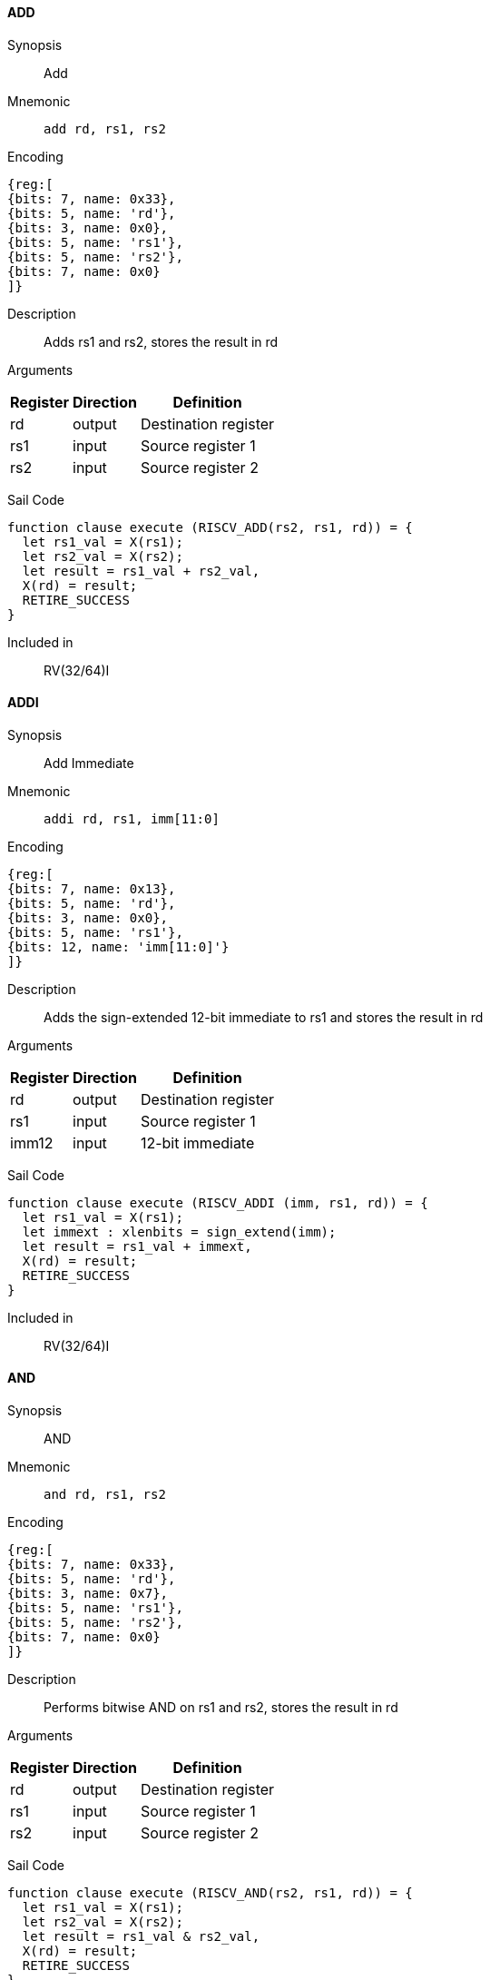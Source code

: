 [[instruction-add]]
==== ADD

Synopsis:: Add

Mnemonic::
+
`add rd, rs1, rs2`
+

Encoding::
[wavedrom, , svg]
....
{reg:[
{bits: 7, name: 0x33},
{bits: 5, name: 'rd'},
{bits: 3, name: 0x0},
{bits: 5, name: 'rs1'},
{bits: 5, name: 'rs2'},
{bits: 7, name: 0x0}
]}
....

Description:: Adds rs1 and rs2, stores the result in rd

Arguments::
[%autowidth]
[%header,cols="4,2,2"]
|===
|Register |Direction |Definition
|rd |output |Destination register
|rs1 |input |Source register 1
|rs2 |input |Source register 2
|===

Sail Code:: 

[source,sail]
--
function clause execute (RISCV_ADD(rs2, rs1, rd)) = {
  let rs1_val = X(rs1);
  let rs2_val = X(rs2);
  let result = rs1_val + rs2_val,
  X(rd) = result;
  RETIRE_SUCCESS
}
--

Included in:: RV(32/64)I

<<<

[[instruction-addi]]
==== ADDI

Synopsis:: Add Immediate

Mnemonic::
+
`addi rd, rs1, imm[11:0]`
+

Encoding::
[wavedrom, , svg]
....
{reg:[
{bits: 7, name: 0x13},
{bits: 5, name: 'rd'},
{bits: 3, name: 0x0},
{bits: 5, name: 'rs1'},
{bits: 12, name: 'imm[11:0]'}
]}
....

Description:: Adds the sign-extended 12-bit immediate to rs1 and stores the result in rd

Arguments::
[%autowidth]
[%header,cols="4,2,2"]
|===
|Register |Direction |Definition
|rd |output |Destination register
|rs1 |input |Source register 1
|imm12 |input |12-bit immediate
|===

Sail Code:: 

[source,sail]
--
function clause execute (RISCV_ADDI (imm, rs1, rd)) = {
  let rs1_val = X(rs1);
  let immext : xlenbits = sign_extend(imm);
  let result = rs1_val + immext,
  X(rd) = result;
  RETIRE_SUCCESS
}
--

Included in:: RV(32/64)I

<<<

[[instruction-and]]
==== AND

Synopsis:: AND

Mnemonic::
+
`and rd, rs1, rs2`
+

Encoding::
[wavedrom, , svg]
....
{reg:[
{bits: 7, name: 0x33},
{bits: 5, name: 'rd'},
{bits: 3, name: 0x7},
{bits: 5, name: 'rs1'},
{bits: 5, name: 'rs2'},
{bits: 7, name: 0x0}
]}
....

Description:: Performs bitwise AND on rs1 and rs2, stores the result in rd

Arguments::
[%autowidth]
[%header,cols="4,2,2"]
|===
|Register |Direction |Definition
|rd |output |Destination register
|rs1 |input |Source register 1
|rs2 |input |Source register 2
|===

Sail Code:: 

[source,sail]
--
function clause execute (RISCV_AND(rs2, rs1, rd)) = {
  let rs1_val = X(rs1);
  let rs2_val = X(rs2);
  let result = rs1_val & rs2_val,
  X(rd) = result;
  RETIRE_SUCCESS
}
--

Included in:: RV(32/64)I

<<<

[[instruction-andi]]
==== ANDI

Synopsis:: AND Immediate

Mnemonic::
+
`andi rd, rs1, imm[11:0]`
+

Encoding::
[wavedrom, , svg]
....
{reg:[
{bits: 7, name: 0x13},
{bits: 5, name: 'rd'},
{bits: 3, name: 0x7},
{bits: 5, name: 'rs1'},
{bits: 12, name: 'imm[11:0]'}
]}
....

Description:: Performs bitwise AND on rs1 and the sign-extended 12-bit immediate, stores the result in rd

Arguments::
[%autowidth]
[%header,cols="4,2,2"]
|===
|Register |Direction |Definition
|rd |output |Destination register
|rs1 |input |Source register 1
|imm12 |input |12-bit immediate
|===

Sail Code:: 

[source,sail]
--
function clause execute (RISCV_ANDI (imm, rs1, rd)) = {
  let rs1_val = X(rs1);
  let immext : xlenbits = sign_extend(imm);
  let result = rs1_val & immext,
  X(rd) = result;
  RETIRE_SUCCESS
}
--

Included in:: RV(32/64)I

<<<

[[instruction-auipc]]
==== AUIPC

Synopsis:: Add Upper Immediate to PC

Mnemonic::
+
`auipc rd, imm[31:12]`
+

Encoding::
[wavedrom, , svg]
....
{reg:[
{bits: 7, name: 0x17},
{bits: 5, name: 'rd'},
{bits: 20, name: 'imm[31:12]'}
]}
....

Description:: Forms a 32-bit offset from the 20-bit U-immediate, fills the lowest 12 bits with zeros, adds this offset to the PC, and places the result in register rd

Arguments::
[%autowidth]
[%header,cols="4,2,2"]
|===
|Register |Direction |Definition
|rd |output |Destination register
|imm20 |input |20-bit immediate
|===

Sail Code:: 

[source,sail]
--
function clause execute RISCV_AUIPC(imm, rd) = {
  let off : xlenbits = sign_extend(imm @ 0x000);
  let ret = get_arch_pc() + off
  X(rd) = ret;
  RETIRE_SUCCESS
}
--

Included in:: RV(32/64)I

<<<

[[instruction-beq]]
==== BEQ

Synopsis:: Branch if Equal

Mnemonic::
+
`beq imm[12|10:5], rs1, rs2, imm[4:1|11]`
+

Encoding::
[wavedrom, , svg]
....
{reg:[
{bits: 7, name: 0x63},
{bits: 1, name: 'imm[11]'},
{bits: 4, name: 'imm[4:1]'},
{bits: 3, name: 0x0},
{bits: 5, name: 'rs1'},
{bits: 5, name: 'rs2'},
{bits: 6, name: 'imm[10:5]'},
{bits: 1, name: 'imm[12]'}
]}
....

Description:: Compares rs1 and rs2, and if equal, branches to the PC-relative address formed by adding the sign-extended 12-bit immediate to the PC

Arguments::
[%autowidth]
[%header,cols="4,2,2"]
|===
|Register |Direction |Definition
|bimm12hi |input |High bits of 13-bit branch offset
|rs1 |input |Source register 1
|rs2 |input |Source register 2
|bimm12lo |input |Low bits of 13-bit branch offset
|===

Sail Code:: 

[source,sail]
--
function clause execute (RISCV_BEQ(imm, rs2, rs1)) = {
  let rs1_val = X(rs1);
  let rs2_val = X(rs2);
  let taken = rs1_val == rs2_val,
  let t : xlenbits = PC + sign_extend(imm);
  if taken then {
    /* Extensions get the first checks on the prospective target address. */
    match ext_control_check_pc(t) {
      Ext_ControlAddr_Error(e) => {
        ext_handle_control_check_error(e);
        RETIRE_FAIL
      },
      Ext_ControlAddr_OK(target) => {
        if bit_to_bool(target[1]) & not(extensionEnabled(Ext_C)) then {
          handle_mem_exception(target, E_Fetch_Addr_Align());
          RETIRE_FAIL;
        } else {
          set_next_pc(target);
          RETIRE_SUCCESS
        }
      }
    }
  } else RETIRE_SUCCESS
}
--

Included in:: RV(32/64)I

<<<

[[instruction-bge]]
==== BGE

Synopsis:: Branch if Greater than or Equal (Signed)

Mnemonic::
+
`bge imm[12|10:5], rs1, rs2, imm[4:1|11]`
+

Encoding::
[wavedrom, , svg]
....
{reg:[
{bits: 7, name: 0x63},
{bits: 1, name: 'imm[11]'},
{bits: 4, name: 'imm[4:1]'},
{bits: 3, name: 0x5},
{bits: 5, name: 'rs1'},
{bits: 5, name: 'rs2'},
{bits: 6, name: 'imm[10:5]'},
{bits: 1, name: 'imm[12]'}
]}
....

Description:: Compares rs1 and rs2 as signed integers, and if rs1 >= rs2, branches to the PC-relative address formed by adding the sign-extended 12-bit immediate to the PC

Arguments::
[%autowidth]
[%header,cols="4,2,2"]
|===
|Register |Direction |Definition
|bimm12hi |input |High bits of 13-bit branch offset
|rs1 |input |Source register 1
|rs2 |input |Source register 2
|bimm12lo |input |Low bits of 13-bit branch offset
|===

Sail Code:: 

[source,sail]
--
function clause execute (RISCV_BGE(imm, rs2, rs1)) = {
  let rs1_val = X(rs1);
  let rs2_val = X(rs2);
  let taken = rs1_val >=_s rs2_val,
  let t : xlenbits = PC + sign_extend(imm);
  if taken then {
    /* Extensions get the first checks on the prospective target address. */
    match ext_control_check_pc(t) {
      Ext_ControlAddr_Error(e) => {
        ext_handle_control_check_error(e);
        RETIRE_FAIL
      },
      Ext_ControlAddr_OK(target) => {
        if bit_to_bool(target[1]) & not(extensionEnabled(Ext_C)) then {
          handle_mem_exception(target, E_Fetch_Addr_Align());
          RETIRE_FAIL;
        } else {
          set_next_pc(target);
          RETIRE_SUCCESS
        }
      }
    }
  } else RETIRE_SUCCESS
}
--

Included in:: RV(32/64)I

<<<

[[instruction-bgeu]]
==== BGEU

Synopsis:: Branch if Greater than or Equal (Unsigned)

Mnemonic::
+
`bgeu imm[12|10:5], rs1, rs2, imm[4:1|11]`
+

Encoding::
[wavedrom, , svg]
....
{reg:[
{bits: 7, name: 0x63},
{bits: 1, name: 'imm[11]'},
{bits: 4, name: 'imm[4:1]'},
{bits: 3, name: 0x7},
{bits: 5, name: 'rs1'},
{bits: 5, name: 'rs2'},
{bits: 6, name: 'imm[10:5]'},
{bits: 1, name: 'imm[12]'}
]}
....

Description:: Compares rs1 and rs2 as unsigned integers, and if rs1 >= rs2, branches to the PC-relative address formed by adding the sign-extended 12-bit immediate to the PC

Arguments::
[%autowidth]
[%header,cols="4,2,2"]
|===
|Register |Direction |Definition
|bimm12hi |input |High bits of 13-bit branch offset
|rs1 |input |Source register 1
|rs2 |input |Source register 2
|bimm12lo |input |Low bits of 13-bit branch offset
|===

Sail Code:: 

[source,sail]
--
function clause execute (RISCV_BGEU(imm, rs2, rs1)) = {
  let rs1_val = X(rs1);
  let rs2_val = X(rs2);
  let taken = rs1_val >=_u rs2_val
  let t : xlenbits = PC + sign_extend(imm);
  if taken then {
    /* Extensions get the first checks on the prospective target address. */
    match ext_control_check_pc(t) {
      Ext_ControlAddr_Error(e) => {
        ext_handle_control_check_error(e);
        RETIRE_FAIL
      },
      Ext_ControlAddr_OK(target) => {
        if bit_to_bool(target[1]) & not(extensionEnabled(Ext_C)) then {
          handle_mem_exception(target, E_Fetch_Addr_Align());
          RETIRE_FAIL;
        } else {
          set_next_pc(target);
          RETIRE_SUCCESS
        }
      }
    }
  } else RETIRE_SUCCESS
}
--

Included in:: RV(32/64)I

<<<

[[instruction-blt]]
==== BLT

Synopsis:: Branch if Less Than (Signed)

Mnemonic::
+
`blt imm[12|10:5], rs1, rs2, imm[4:1|11]`
+

Encoding::
[wavedrom, , svg]
....
{reg:[
{bits: 7, name: 0x63},
{bits: 1, name: 'imm[11]'},
{bits: 4, name: 'imm[4:1]'},
{bits: 3, name: 0x4},
{bits: 5, name: 'rs1'},
{bits: 5, name: 'rs2'},
{bits: 6, name: 'imm[10:5]'},
{bits: 1, name: 'imm[12]'}
]}
....

Description:: Compares rs1 and rs2 as signed integers, and if rs1 < rs2, branches to the PC-relative address formed by adding the sign-extended 12-bit immediate to the PC

Arguments::
[%autowidth]
[%header,cols="4,2,2"]
|===
|Register |Direction |Definition
|bimm12hi |input |High bits of 13-bit branch offset
|rs1 |input |Source register 1
|rs2 |input |Source register 2
|bimm12lo |input |Low bits of 13-bit branch offset
|===

Sail Code:: 

[source,sail]
--
function clause execute (RISCV_BLT(imm, rs2, rs1)) = {
  let rs1_val = X(rs1);
  let rs2_val = X(rs2);
  let taken = rs1_val <_s rs2_val,
  let t : xlenbits = PC + sign_extend(imm);
  if taken then {
    /* Extensions get the first checks on the prospective target address. */
    match ext_control_check_pc(t) {
      Ext_ControlAddr_Error(e) => {
        ext_handle_control_check_error(e);
        RETIRE_FAIL
      },
      Ext_ControlAddr_OK(target) => {
        if bit_to_bool(target[1]) & not(extensionEnabled(Ext_C)) then {
          handle_mem_exception(target, E_Fetch_Addr_Align());
          RETIRE_FAIL;
        } else {
          set_next_pc(target);
          RETIRE_SUCCESS
        }
      }
    }
  } else RETIRE_SUCCESS
}
--

Included in:: RV(32/64)I

<<<

[[instruction-bltu]]
==== BLTU

Synopsis:: Branch if Less Than (Unsigned)

Mnemonic::
+
`bltu imm[12|10:5], rs1, rs2, imm[4:1|11]`
+

Encoding::
[wavedrom, , svg]
....
{reg:[
{bits: 7, name: 0x63},
{bits: 1, name: 'imm[11]'},
{bits: 4, name: 'imm[4:1]'},
{bits: 3, name: 0x6},
{bits: 5, name: 'rs1'},
{bits: 5, name: 'rs2'},
{bits: 6, name: 'imm[10:5]'},
{bits: 1, name: 'imm[12]'}
]}
....

Description:: Compares rs1 and rs2 as unsigned integers, and if rs1 < rs2, branches to the PC-relative address formed by adding the sign-extended 12-bit immediate to the PC

Arguments::
[%autowidth]
[%header,cols="4,2,2"]
|===
|Register |Direction |Definition
|bimm12hi |input |High bits of 13-bit branch offset
|rs1 |input |Source register 1
|rs2 |input |Source register 2
|bimm12lo |input |Low bits of 13-bit branch offset
|===

Sail Code:: 

[source,sail]
--
function clause execute (RISCV_BLTU(imm, rs2, rs1)) = {
  let rs1_val = X(rs1);
  let rs2_val = X(rs2);
  let taken = rs1_val <_u rs2_val,
  let t : xlenbits = PC + sign_extend(imm);
  if taken then {
    /* Extensions get the first checks on the prospective target address. */
    match ext_control_check_pc(t) {
      Ext_ControlAddr_Error(e) => {
        ext_handle_control_check_error(e);
        RETIRE_FAIL
      },
      Ext_ControlAddr_OK(target) => {
        if bit_to_bool(target[1]) & not(extensionEnabled(Ext_C)) then {
          handle_mem_exception(target, E_Fetch_Addr_Align());
          RETIRE_FAIL;
        } else {
          set_next_pc(target);
          RETIRE_SUCCESS
        }
      }
    }
  } else RETIRE_SUCCESS
}
--

Included in:: RV(32/64)I

<<<

[[instruction-bne]]
==== BNE

Synopsis:: Branch if Not Equal

Mnemonic::
+
`bne imm[12|10:5], rs1, rs2, imm[4:1|11]`
+

Encoding::
[wavedrom, , svg]
....
{reg:[
{bits: 7, name: 0x63},
{bits: 1, name: 'imm[11]'},
{bits: 4, name: 'imm[4:1]'},
{bits: 3, name: 0x1},
{bits: 5, name: 'rs1'},
{bits: 5, name: 'rs2'},
{bits: 6, name: 'imm[10:5]'},
{bits: 1, name: 'imm[12]'}
]}
....

Description:: Compares rs1 and rs2, and if not equal, branches to the PC-relative address formed by adding the sign-extended 12-bit immediate to the PC

Arguments::
[%autowidth]
[%header,cols="4,2,2"]
|===
|Register |Direction |Definition
|bimm12hi |input |High bits of 13-bit branch offset
|rs1 |input |Source register 1
|rs2 |input |Source register 2
|bimm12lo |input |Low bits of 13-bit branch offset
|===

Sail Code:: 

[source,sail]
--
function clause execute (RISCV_BNE(imm, rs2, rs1)) = {
  let rs1_val = X(rs1);
  let rs2_val = X(rs2);
  let taken = rs1_val != rs2_val,
  let t : xlenbits = PC + sign_extend(imm);
  if taken then {
    /* Extensions get the first checks on the prospective target address. */
    match ext_control_check_pc(t) {
      Ext_ControlAddr_Error(e) => {
        ext_handle_control_check_error(e);
        RETIRE_FAIL
      },
      Ext_ControlAddr_OK(target) => {
        if bit_to_bool(target[1]) & not(extensionEnabled(Ext_C)) then {
          handle_mem_exception(target, E_Fetch_Addr_Align());
          RETIRE_FAIL;
        } else {
          set_next_pc(target);
          RETIRE_SUCCESS
        }
      }
    }
  } else RETIRE_SUCCESS
}
--

Included in:: RV(32/64)I

<<<

[[instruction-ebreak]]
==== EBREAK

Synopsis::   31..20=0x001 19..7=0 6..2=0x1C 1..0=3

Mnemonic::
+
`ebreak`
+

Encoding::
[wavedrom, , svg]
....
{reg:[
{bits: 32, name: 0x100073}
]}
....

Description:: No description available.

Arguments::
[%autowidth]
[%header,cols="4,2,2"]
|===
|Register |Direction |Definition
|===

Sail Code:: 

[source,sail]
--
function clause execute EBREAK() = {
  handle_mem_exception(PC, E_Breakpoint());
  RETIRE_FAIL
}
--

Included in:: RV(32/64)I

<<<

[[instruction-ecall]]
==== ECALL

Synopsis::    31..20=0x000 19..7=0 6..2=0x1C 1..0=3

Mnemonic::
+
`ecall`
+

Encoding::
[wavedrom, , svg]
....
{reg:[
{bits: 32, name: 0x73}
]}
....

Description:: No description available.

Arguments::
[%autowidth]
[%header,cols="4,2,2"]
|===
|Register |Direction |Definition
|===

Sail Code:: 

[source,sail]
--
function clause execute ECALL() = {
  let t : sync_exception =
    struct { trap = match (cur_privilege) {
                      User       => E_U_EnvCall(),
                      Supervisor => E_S_EnvCall(),
                      Machine    => E_M_EnvCall()
                    },
             excinfo = (None() : option(xlenbits)),
             ext     = None() };
  set_next_pc(exception_handler(cur_privilege, CTL_TRAP(t), PC));
  RETIRE_FAIL
}
--

Included in:: RV(32/64)I

<<<

[[instruction-fence]]
==== FENCE

Synopsis:: Fence

Mnemonic::
+
`fence fm, pred, succ, rs1, rd`
+

Encoding::
[wavedrom, , svg]
....
{reg:[
{bits: 7, name: 0xf},
{bits: 5, name: 'rd'},
{bits: 3, name: 0x0},
{bits: 5, name: 'rs1'},
{bits: 4, name: 'succ'},
{bits: 4, name: 'pred'},
{bits: 4, name: 'fm'}
]}
....

Description:: Enforces ordering between memory operations and I/O from different RISC-V harts

Arguments::
[%autowidth]
[%header,cols="4,2,2"]
|===
|Register |Direction |Definition
|rs1 |input |Source register 1
|rd |output |Destination register
|===

Sail Code:: 

[source,sail]
--
function clause execute (FENCE(pred, succ)) = {
  // If the FIOM bit in menvcfg/senvcfg is set then the I/O bits can imply R/W.
  let fiom = is_fiom_active();
  let pred = effective_fence_set(pred, fiom);
  let succ = effective_fence_set(succ, fiom);

  match (pred, succ) {
    (_ : bits(2) @ 0b11, _ : bits(2) @ 0b11) => sail_barrier(Barrier_RISCV_rw_rw),
    (_ : bits(2) @ 0b10, _ : bits(2) @ 0b11) => sail_barrier(Barrier_RISCV_r_rw),
    (_ : bits(2) @ 0b10, _ : bits(2) @ 0b10) => sail_barrier(Barrier_RISCV_r_r),
    (_ : bits(2) @ 0b11, _ : bits(2) @ 0b01) => sail_barrier(Barrier_RISCV_rw_w),
    (_ : bits(2) @ 0b01, _ : bits(2) @ 0b01) => sail_barrier(Barrier_RISCV_w_w),
    (_ : bits(2) @ 0b01, _ : bits(2) @ 0b11) => sail_barrier(Barrier_RISCV_w_rw),
    (_ : bits(2) @ 0b11, _ : bits(2) @ 0b10) => sail_barrier(Barrier_RISCV_rw_r),
    (_ : bits(2) @ 0b10, _ : bits(2) @ 0b01) => sail_barrier(Barrier_RISCV_r_w),
    (_ : bits(2) @ 0b01, _ : bits(2) @ 0b10) => sail_barrier(Barrier_RISCV_w_r),

    (_ : bits(4)       , _ : bits(2) @ 0b00) => (),
    (_ : bits(2) @ 0b00, _ : bits(4)       ) => (),

    _ => { print("FIXME: unsupported fence");
           () }
  };
  RETIRE_SUCCESS
}
--

Included in:: RV(32/64)I

<<<

[[instruction-jal]]
==== JAL

Synopsis:: Jump and Link

Mnemonic::
+
`jal rd, imm[20|10:1|11|19:12]`
+

Encoding::
[wavedrom, , svg]
....
{reg:[
{bits: 7, name: 0x6f},
{bits: 5, name: 'rd'},
{bits: 8, name: 'imm[19:12]'},
{bits: 1, name: 'imm[11]'},
{bits: 10, name: 'imm[10:1]'},
{bits: 1, name: 'imm[20]'}
]}
....

Description:: Jumps to an offset formed by adding the sign-extended 20-bit immediate to the PC, and saves PC+4 to register rd

Arguments::
[%autowidth]
[%header,cols="4,2,2"]
|===
|Register |Direction |Definition
|rd |output |Destination register
|jimm20 |input |20-bit jump offset
|===

Sail Code:: 

[source,sail]
--
function clause execute (RISCV_JAL(imm, rd)) = {
  let t : xlenbits = PC + sign_extend(imm);
  /* Extensions get the first checks on the prospective target address. */
  match ext_control_check_pc(t) {
    Ext_ControlAddr_Error(e) => {
      ext_handle_control_check_error(e);
      RETIRE_FAIL
    },
    Ext_ControlAddr_OK(target) => {
      /* Perform standard alignment check */
      if bit_to_bool(target[1]) & not(extensionEnabled(Ext_C))
      then {
        handle_mem_exception(target, E_Fetch_Addr_Align());
        RETIRE_FAIL
      } else {
        X(rd) = get_next_pc();
        set_next_pc(target);
        RETIRE_SUCCESS
      }
    }
  }
}
--

Included in:: RV(32/64)I

<<<

[[instruction-jalr]]
==== JALR

Synopsis:: Jump and Link Register

Mnemonic::
+
`jalr rd, rs1, imm[11:0]`
+

Encoding::
[wavedrom, , svg]
....
{reg:[
{bits: 7, name: 0x67},
{bits: 5, name: 'rd'},
{bits: 3, name: 0x0},
{bits: 5, name: 'rs1'},
{bits: 12, name: 'imm[11:0]'}
]}
....

Description:: Jumps to the address formed by adding the sign-extended 12-bit immediate to register rs1, and saves PC+4 to register rd

Arguments::
[%autowidth]
[%header,cols="4,2,2"]
|===
|Register |Direction |Definition
|rd |output |Destination register
|rs1 |input |Source register 1
|imm12 |input |12-bit immediate
|===

Sail Code :: 

Instruction jalr sail code not found in the expected format.

Included in:: RV(32/64)I

<<<

[[instruction-lb]]
==== LB

Synopsis:: Load Byte

Mnemonic::
+
`lb rd, rs1, imm[11:0]`
+

Encoding::
[wavedrom, , svg]
....
{reg:[
{bits: 7, name: 0x3},
{bits: 5, name: 'rd'},
{bits: 3, name: 0x0},
{bits: 5, name: 'rs1'},
{bits: 12, name: 'imm[11:0]'}
]}
....

Description:: Loads an 8-bit value from memory, sign-extends it to 32 bits, and writes it to rd

Arguments::
[%autowidth]
[%header,cols="4,2,2"]
|===
|Register |Direction |Definition
|rd |output |Destination register
|rs1 |input |Source register 1
|imm12 |input |12-bit immediate
|===

Sail Code :: 

Instruction lb sail code not found in the expected format.

Included in:: RV(32/64)I

<<<

[[instruction-lbu]]
==== LBU

Synopsis:: Load Byte (Unsigned)

Mnemonic::
+
`lbu rd, rs1, imm[11:0]`
+

Encoding::
[wavedrom, , svg]
....
{reg:[
{bits: 7, name: 0x3},
{bits: 5, name: 'rd'},
{bits: 3, name: 0x4},
{bits: 5, name: 'rs1'},
{bits: 12, name: 'imm[11:0]'}
]}
....

Description:: Loads an 8-bit value from memory, zero-extends it to 32 bits, and writes it to rd

Arguments::
[%autowidth]
[%header,cols="4,2,2"]
|===
|Register |Direction |Definition
|rd |output |Destination register
|rs1 |input |Source register 1
|imm12 |input |12-bit immediate
|===

Sail Code :: 

Instruction lbu sail code not found in the expected format.

Included in:: RV(32/64)I

<<<

[[instruction-lh]]
==== LH

Synopsis:: Load Halfword

Mnemonic::
+
`lh rd, rs1, imm[11:0]`
+

Encoding::
[wavedrom, , svg]
....
{reg:[
{bits: 7, name: 0x3},
{bits: 5, name: 'rd'},
{bits: 3, name: 0x1},
{bits: 5, name: 'rs1'},
{bits: 12, name: 'imm[11:0]'}
]}
....

Description:: Loads a 16-bit value from memory, sign-extends it to 32 bits, and writes it to rd

Arguments::
[%autowidth]
[%header,cols="4,2,2"]
|===
|Register |Direction |Definition
|rd |output |Destination register
|rs1 |input |Source register 1
|imm12 |input |12-bit immediate
|===

Sail Code :: 

Instruction lh sail code not found in the expected format.

Included in:: RV(32/64)I

<<<

[[instruction-lhu]]
==== LHU

Synopsis:: Load Halfword (Unsigned)

Mnemonic::
+
`lhu rd, rs1, imm[11:0]`
+

Encoding::
[wavedrom, , svg]
....
{reg:[
{bits: 7, name: 0x3},
{bits: 5, name: 'rd'},
{bits: 3, name: 0x5},
{bits: 5, name: 'rs1'},
{bits: 12, name: 'imm[11:0]'}
]}
....

Description:: Loads a 16-bit value from memory, zero-extends it to 32 bits, and writes it to rd

Arguments::
[%autowidth]
[%header,cols="4,2,2"]
|===
|Register |Direction |Definition
|rd |output |Destination register
|rs1 |input |Source register 1
|imm12 |input |12-bit immediate
|===

Sail Code :: 

Instruction lhu sail code not found in the expected format.

Included in:: RV(32/64)I

<<<

[[instruction-lui]]
==== LUI

Synopsis:: Load Upper Immediate

Mnemonic::
+
`lui rd, imm[31:12]`
+

Encoding::
[wavedrom, , svg]
....
{reg:[
{bits: 7, name: 0x37},
{bits: 5, name: 'rd'},
{bits: 20, name: 'imm[31:12]'}
]}
....

Description:: Loads a 20-bit immediate into bits 31-12 of the destination register, setting bits 11-0 to zero

Arguments::
[%autowidth]
[%header,cols="4,2,2"]
|===
|Register |Direction |Definition
|rd |output |Destination register
|imm20 |input |20-bit immediate
|===

Sail Code:: 

[source,sail]
--
function clause execute RISCV_LUI(imm, rd) = {
  let off : xlenbits = sign_extend(imm @ 0x000);
  let ret = off,
  X(rd) = ret;
  RETIRE_SUCCESS
}
--

Included in:: RV(32/64)I

<<<

[[instruction-lw]]
==== LW

Synopsis:: Load Word

Mnemonic::
+
`lw rd, rs1, imm[11:0]`
+

Encoding::
[wavedrom, , svg]
....
{reg:[
{bits: 7, name: 0x3},
{bits: 5, name: 'rd'},
{bits: 3, name: 0x2},
{bits: 5, name: 'rs1'},
{bits: 12, name: 'imm[11:0]'}
]}
....

Description:: Loads a 32-bit value from memory and writes it to rd

Arguments::
[%autowidth]
[%header,cols="4,2,2"]
|===
|Register |Direction |Definition
|rd |output |Destination register
|rs1 |input |Source register 1
|imm12 |input |12-bit immediate
|===

Sail Code :: 

Instruction lw sail code not found in the expected format.

Included in:: RV(32/64)I

<<<

[[instruction-or]]
==== OR

Synopsis:: OR

Mnemonic::
+
`or rd, rs1, rs2`
+

Encoding::
[wavedrom, , svg]
....
{reg:[
{bits: 7, name: 0x33},
{bits: 5, name: 'rd'},
{bits: 3, name: 0x6},
{bits: 5, name: 'rs1'},
{bits: 5, name: 'rs2'},
{bits: 7, name: 0x0}
]}
....

Description:: Performs bitwise OR on rs1 and rs2, stores the result in rd

Arguments::
[%autowidth]
[%header,cols="4,2,2"]
|===
|Register |Direction |Definition
|rd |output |Destination register
|rs1 |input |Source register 1
|rs2 |input |Source register 2
|===

Sail Code:: 

[source,sail]
--
function clause execute (RISCV_OR(rs2, rs1, rd)) = {
  let rs1_val = X(rs1);
  let rs2_val = X(rs2);
  let result = rs1_val | rs2_val,
  X(rd) = result;
  RETIRE_SUCCESS
}
--

Included in:: RV(32/64)I

<<<

[[instruction-ori]]
==== ORI

Synopsis:: OR Immediate

Mnemonic::
+
`ori rd, rs1, imm[11:0]`
+

Encoding::
[wavedrom, , svg]
....
{reg:[
{bits: 7, name: 0x13},
{bits: 5, name: 'rd'},
{bits: 3, name: 0x6},
{bits: 5, name: 'rs1'},
{bits: 12, name: 'imm[11:0]'}
]}
....

Description:: Performs bitwise OR on rs1 and the sign-extended 12-bit immediate, stores the result in rd

Arguments::
[%autowidth]
[%header,cols="4,2,2"]
|===
|Register |Direction |Definition
|rd |output |Destination register
|rs1 |input |Source register 1
|imm12 |input |12-bit immediate
|===

Sail Code:: 

[source,sail]
--
function clause execute (RISCV_ORI (imm, rs1, rd)) = {
  let rs1_val = X(rs1);
  let immext : xlenbits = sign_extend(imm);
  let result = rs1_val | immext,
  X(rd) = result;
  RETIRE_SUCCESS
}
--

Included in:: RV(32/64)I

<<<

[[instruction-sb]]
==== SB

Synopsis:: Store Byte

Mnemonic::
+
`sb imm[11:5], rs1, rs2, imm[4:0]`
+

Encoding::
[wavedrom, , svg]
....
{reg:[
{bits: 7, name: 0x23},
{bits: 5, name: 'imm[4:0]'},
{bits: 3, name: 0x0},
{bits: 5, name: 'rs1'},
{bits: 5, name: 'rs2'},
{bits: 7, name: 'imm[11:5]'}
]}
....

Description:: Stores the lowest 8 bits from rs2 to memory at the address in rs1 plus the sign-extended 12-bit immediate

Arguments::
[%autowidth]
[%header,cols="4,2,2"]
|===
|Register |Direction |Definition
|rs1 |input |Source register 1
|rs2 |input |Source register 2
|===

Sail Code :: 

Instruction sb sail code not found in the expected format.

Included in:: RV(32/64)I

<<<

[[instruction-sh]]
==== SH

Synopsis:: Store Halfword

Mnemonic::
+
`sh imm[11:5], rs1, rs2, imm[4:0]`
+

Encoding::
[wavedrom, , svg]
....
{reg:[
{bits: 7, name: 0x23},
{bits: 5, name: 'imm[4:0]'},
{bits: 3, name: 0x1},
{bits: 5, name: 'rs1'},
{bits: 5, name: 'rs2'},
{bits: 7, name: 'imm[11:5]'}
]}
....

Description:: Stores the lowest 16 bits from rs2 to memory at the address in rs1 plus the sign-extended 12-bit immediate

Arguments::
[%autowidth]
[%header,cols="4,2,2"]
|===
|Register |Direction |Definition
|rs1 |input |Source register 1
|rs2 |input |Source register 2
|===

Sail Code :: 

Instruction sh sail code not found in the expected format.

Included in:: RV(32/64)I

<<<

[[instruction-sll]]
==== SLL

Synopsis:: Shift Left Logical

Mnemonic::
+
`sll rd, rs1, rs2`
+

Encoding::
[wavedrom, , svg]
....
{reg:[
{bits: 7, name: 0x33},
{bits: 5, name: 'rd'},
{bits: 3, name: 0x1},
{bits: 5, name: 'rs1'},
{bits: 5, name: 'rs2'},
{bits: 7, name: 0x0}
]}
....

Description:: Shifts rs1 left by the amount specified in the lower 5 bits of rs2, stores the result in rd

Arguments::
[%autowidth]
[%header,cols="4,2,2"]
|===
|Register |Direction |Definition
|rd |output |Destination register
|rs1 |input |Source register 1
|rs2 |input |Source register 2
|===

Sail Code:: 

[source,sail]
--
function clause execute (RISCV_SLL(rs2, rs1, rd)) = {
  let rs1_val = X(rs1);
  let rs2_val = X(rs2);
  let result = if   sizeof(xlen) == 32
                  then rs1_val << (rs2_val[4..0])
                  else rs1_val << (rs2_val[5..0]),
  X(rd) = result;
  RETIRE_SUCCESS
}
--

Included in:: RV(32/64)I

<<<

[[instruction-slt]]
==== SLT

Synopsis:: Set if Less Than (Signed)

Mnemonic::
+
`slt rd, rs1, rs2`
+

Encoding::
[wavedrom, , svg]
....
{reg:[
{bits: 7, name: 0x33},
{bits: 5, name: 'rd'},
{bits: 3, name: 0x2},
{bits: 5, name: 'rs1'},
{bits: 5, name: 'rs2'},
{bits: 7, name: 0x0}
]}
....

Description:: Compares rs1 and rs2 as signed integers, sets rd to 1 if rs1 < rs2, 0 otherwise

Arguments::
[%autowidth]
[%header,cols="4,2,2"]
|===
|Register |Direction |Definition
|rd |output |Destination register
|rs1 |input |Source register 1
|rs2 |input |Source register 2
|===

Sail Code:: 

[source,sail]
--
function clause execute (RISCV_SLT(rs2, rs1, rd)) = {
  let rs1_val = X(rs1);
  let rs2_val = X(rs2);
  let result = zero_extend(bool_to_bits(rs1_val <_s rs2_val)),
  let result = zero_extend(bool_to_bits(rs1_val <_u rs2_val)),
  X(rd) = result;
  RETIRE_SUCCESS
}
--

Included in:: RV(32/64)I

<<<

[[instruction-slti]]
==== SLTI

Synopsis:: Set if Less Than Immediate (Signed)

Mnemonic::
+
`slti rd, rs1, imm[11:0]`
+

Encoding::
[wavedrom, , svg]
....
{reg:[
{bits: 7, name: 0x13},
{bits: 5, name: 'rd'},
{bits: 3, name: 0x2},
{bits: 5, name: 'rs1'},
{bits: 12, name: 'imm[11:0]'}
]}
....

Description:: Compares rs1 with the sign-extended 12-bit immediate as signed integers, sets rd to 1 if rs1 < immediate, 0 otherwise

Arguments::
[%autowidth]
[%header,cols="4,2,2"]
|===
|Register |Direction |Definition
|rd |output |Destination register
|rs1 |input |Source register 1
|imm12 |input |12-bit immediate
|===

Sail Code:: 

[source,sail]
--
function clause execute (RISCV_SLTI (imm, rs1, rd)) = {
  let rs1_val = X(rs1);
  let immext : xlenbits = sign_extend(imm);
  let result = zero_extend(bool_to_bits(rs1_val <_s immext)),
  let result = zero_extend(bool_to_bits(rs1_val <_u immext)),
  X(rd) = result;
  RETIRE_SUCCESS
}
--

Included in:: RV(32/64)I

<<<

[[instruction-sltiu]]
==== SLTIU

Synopsis:: Set if Less Than Immediate (Unsigned)

Mnemonic::
+
`sltiu rd, rs1, imm[11:0]`
+

Encoding::
[wavedrom, , svg]
....
{reg:[
{bits: 7, name: 0x13},
{bits: 5, name: 'rd'},
{bits: 3, name: 0x3},
{bits: 5, name: 'rs1'},
{bits: 12, name: 'imm[11:0]'}
]}
....

Description:: Compares rs1 with the sign-extended 12-bit immediate as unsigned integers, sets rd to 1 if rs1 < immediate, 0 otherwise

Arguments::
[%autowidth]
[%header,cols="4,2,2"]
|===
|Register |Direction |Definition
|rd |output |Destination register
|rs1 |input |Source register 1
|imm12 |input |12-bit immediate
|===

Sail Code:: 

[source,sail]
--
function clause execute (RISCV_SLTIU (imm, rs1, rd)) = {
  let rs1_val = X(rs1);
  let immext : xlenbits = sign_extend(imm);
  let result = zero_extend(bool_to_bits(rs1_val <_u immext)),
  X(rd) = result;
  RETIRE_SUCCESS
}
--

Included in:: RV(32/64)I

<<<

[[instruction-sltu]]
==== SLTU

Synopsis:: Set if Less Than (Unsigned)

Mnemonic::
+
`sltu rd, rs1, rs2`
+

Encoding::
[wavedrom, , svg]
....
{reg:[
{bits: 7, name: 0x33},
{bits: 5, name: 'rd'},
{bits: 3, name: 0x3},
{bits: 5, name: 'rs1'},
{bits: 5, name: 'rs2'},
{bits: 7, name: 0x0}
]}
....

Description:: Compares rs1 and rs2 as unsigned integers, sets rd to 1 if rs1 < rs2, 0 otherwise

Arguments::
[%autowidth]
[%header,cols="4,2,2"]
|===
|Register |Direction |Definition
|rd |output |Destination register
|rs1 |input |Source register 1
|rs2 |input |Source register 2
|===

Sail Code:: 

[source,sail]
--
function clause execute (RISCV_SLTU(rs2, rs1, rd)) = {
  let rs1_val = X(rs1);
  let rs2_val = X(rs2);
  let result = zero_extend(bool_to_bits(rs1_val <_u rs2_val)),
  X(rd) = result;
  RETIRE_SUCCESS
}
--

Included in:: RV(32/64)I

<<<

[[instruction-sra]]
==== SRA

Synopsis:: Shift Right Arithmetic

Mnemonic::
+
`sra rd, rs1, rs2`
+

Encoding::
[wavedrom, , svg]
....
{reg:[
{bits: 7, name: 0x33},
{bits: 5, name: 'rd'},
{bits: 3, name: 0x5},
{bits: 5, name: 'rs1'},
{bits: 5, name: 'rs2'},
{bits: 7, name: 0x20}
]}
....

Description:: Shifts rs1 right by the amount specified in the lower 5 bits of rs2, filling with the sign bit, stores the result in rd

Arguments::
[%autowidth]
[%header,cols="4,2,2"]
|===
|Register |Direction |Definition
|rd |output |Destination register
|rs1 |input |Source register 1
|rs2 |input |Source register 2
|===

Sail Code:: 

[source,sail]
--
function clause execute (RISCV_SRA(rs2, rs1, rd)) = {
  let rs1_val = X(rs1);
  let rs2_val = X(rs2);
  let result = if   sizeof(xlen) == 32
                  then shift_right_arith32(rs1_val, rs2_val[4..0])
                  else shift_right_arith64(rs1_val, rs2_val[5..0])
  X(rd) = result;
  RETIRE_SUCCESS
}
--

Included in:: RV(32/64)I

<<<

[[instruction-srl]]
==== SRL

Synopsis:: Shift Right Logical

Mnemonic::
+
`srl rd, rs1, rs2`
+

Encoding::
[wavedrom, , svg]
....
{reg:[
{bits: 7, name: 0x33},
{bits: 5, name: 'rd'},
{bits: 3, name: 0x5},
{bits: 5, name: 'rs1'},
{bits: 5, name: 'rs2'},
{bits: 7, name: 0x0}
]}
....

Description:: Shifts rs1 right by the amount specified in the lower 5 bits of rs2, filling with zeros, stores the result in rd

Arguments::
[%autowidth]
[%header,cols="4,2,2"]
|===
|Register |Direction |Definition
|rd |output |Destination register
|rs1 |input |Source register 1
|rs2 |input |Source register 2
|===

Sail Code:: 

[source,sail]
--
function clause execute (RISCV_SRL(rs2, rs1, rd)) = {
  let rs1_val = X(rs1);
  let rs2_val = X(rs2);
  let result = if   sizeof(xlen) == 32
                  then rs1_val >> (rs2_val[4..0])
                  else rs1_val >> (rs2_val[5..0]),
  X(rd) = result;
  RETIRE_SUCCESS
}
--

Included in:: RV(32/64)I

<<<

[[instruction-sub]]
==== SUB

Synopsis:: Subtract

Mnemonic::
+
`sub rd, rs1, rs2`
+

Encoding::
[wavedrom, , svg]
....
{reg:[
{bits: 7, name: 0x33},
{bits: 5, name: 'rd'},
{bits: 3, name: 0x0},
{bits: 5, name: 'rs1'},
{bits: 5, name: 'rs2'},
{bits: 7, name: 0x20}
]}
....

Description:: Subtracts rs2 from rs1, stores the result in rd

Arguments::
[%autowidth]
[%header,cols="4,2,2"]
|===
|Register |Direction |Definition
|rd |output |Destination register
|rs1 |input |Source register 1
|rs2 |input |Source register 2
|===

Sail Code:: 

[source,sail]
--
function clause execute (RISCV_SUB(rs2, rs1, rd)) = {
  let rs1_val = X(rs1);
  let rs2_val = X(rs2);
  let result = rs1_val - rs2_val,
  X(rd) = result;
  RETIRE_SUCCESS
}
--

Included in:: RV(32/64)I

<<<

[[instruction-sw]]
==== SW

Synopsis:: Store Word

Mnemonic::
+
`sw imm[11:5], rs1, rs2, imm[4:0]`
+

Encoding::
[wavedrom, , svg]
....
{reg:[
{bits: 7, name: 0x23},
{bits: 5, name: 'imm[4:0]'},
{bits: 3, name: 0x2},
{bits: 5, name: 'rs1'},
{bits: 5, name: 'rs2'},
{bits: 7, name: 'imm[11:5]'}
]}
....

Description:: Stores the 32 bits from rs2 to memory at the address in rs1 plus the sign-extended 12-bit immediate

Arguments::
[%autowidth]
[%header,cols="4,2,2"]
|===
|Register |Direction |Definition
|rs1 |input |Source register 1
|rs2 |input |Source register 2
|===

Sail Code :: 

Instruction sw sail code not found in the expected format.

Included in:: RV(32/64)I

<<<

[[instruction-xor]]
==== XOR

Synopsis:: Exclusive OR

Mnemonic::
+
`xor rd, rs1, rs2`
+

Encoding::
[wavedrom, , svg]
....
{reg:[
{bits: 7, name: 0x33},
{bits: 5, name: 'rd'},
{bits: 3, name: 0x4},
{bits: 5, name: 'rs1'},
{bits: 5, name: 'rs2'},
{bits: 7, name: 0x0}
]}
....

Description:: Performs bitwise XOR on rs1 and rs2, stores the result in rd

Arguments::
[%autowidth]
[%header,cols="4,2,2"]
|===
|Register |Direction |Definition
|rd |output |Destination register
|rs1 |input |Source register 1
|rs2 |input |Source register 2
|===

Sail Code:: 

[source,sail]
--
function clause execute (RISCV_XOR(rs2, rs1, rd)) = {
  let rs1_val = X(rs1);
  let rs2_val = X(rs2);
  let result = rs1_val ^ rs2_val,
  X(rd) = result;
  RETIRE_SUCCESS
}
--

Included in:: RV(32/64)I

<<<

[[instruction-xori]]
==== XORI

Synopsis:: Exclusive OR Immediate

Mnemonic::
+
`xori rd, rs1, imm[11:0]`
+

Encoding::
[wavedrom, , svg]
....
{reg:[
{bits: 7, name: 0x13},
{bits: 5, name: 'rd'},
{bits: 3, name: 0x4},
{bits: 5, name: 'rs1'},
{bits: 12, name: 'imm[11:0]'}
]}
....

Description:: Performs bitwise XOR on rs1 and the sign-extended 12-bit immediate, stores the result in rd

Arguments::
[%autowidth]
[%header,cols="4,2,2"]
|===
|Register |Direction |Definition
|rd |output |Destination register
|rs1 |input |Source register 1
|imm12 |input |12-bit immediate
|===

Sail Code:: 

[source,sail]
--
function clause execute (RISCV_XORI (imm, rs1, rd)) = {
  let rs1_val = X(rs1);
  let immext : xlenbits = sign_extend(imm);
  let result = rs1_val ^ immext
  X(rd) = result;
  RETIRE_SUCCESS
}
--

Included in:: RV(32/64)I

<<<


